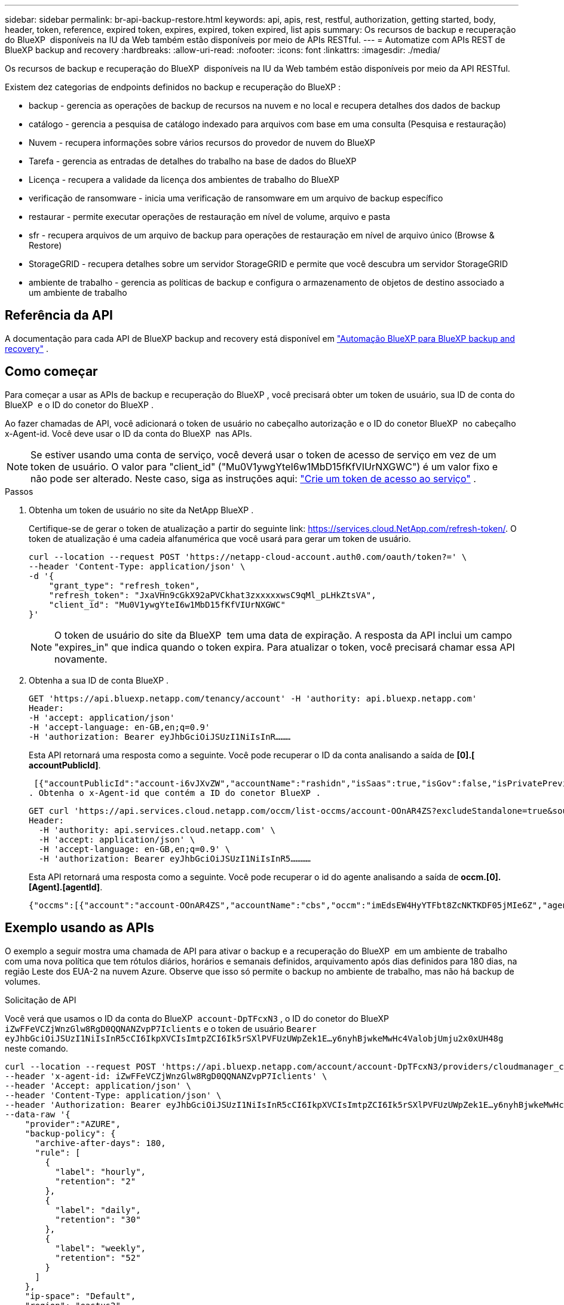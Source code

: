 ---
sidebar: sidebar 
permalink: br-api-backup-restore.html 
keywords: api, apis, rest, restful, authorization, getting started, body, header, token, reference, expired token, expires, expired, token expired, list apis 
summary: Os recursos de backup e recuperação do BlueXP  disponíveis na IU da Web também estão disponíveis por meio de APIs RESTful. 
---
= Automatize com APIs REST de BlueXP backup and recovery
:hardbreaks:
:allow-uri-read: 
:nofooter: 
:icons: font
:linkattrs: 
:imagesdir: ./media/


[role="lead"]
Os recursos de backup e recuperação do BlueXP  disponíveis na IU da Web também estão disponíveis por meio da API RESTful.

Existem dez categorias de endpoints definidos no backup e recuperação do BlueXP :

* backup - gerencia as operações de backup de recursos na nuvem e no local e recupera detalhes dos dados de backup
* catálogo - gerencia a pesquisa de catálogo indexado para arquivos com base em uma consulta (Pesquisa e restauração)
* Nuvem - recupera informações sobre vários recursos do provedor de nuvem do BlueXP 
* Tarefa - gerencia as entradas de detalhes do trabalho na base de dados do BlueXP 
* Licença - recupera a validade da licença dos ambientes de trabalho do BlueXP 
* verificação de ransomware - inicia uma verificação de ransomware em um arquivo de backup específico
* restaurar - permite executar operações de restauração em nível de volume, arquivo e pasta
* sfr - recupera arquivos de um arquivo de backup para operações de restauração em nível de arquivo único (Browse & Restore)
* StorageGRID - recupera detalhes sobre um servidor StorageGRID e permite que você descubra um servidor StorageGRID
* ambiente de trabalho - gerencia as políticas de backup e configura o armazenamento de objetos de destino associado a um ambiente de trabalho




== Referência da API

A documentação para cada API de BlueXP backup and recovery está disponível em https://docs.netapp.com/us-en/bluexp-automation/cbs/overview.html["Automação BlueXP para BlueXP backup and recovery"^] .



== Como começar

Para começar a usar as APIs de backup e recuperação do BlueXP , você precisará obter um token de usuário, sua ID de conta do BlueXP  e o ID do conetor do BlueXP .

Ao fazer chamadas de API, você adicionará o token de usuário no cabeçalho autorização e o ID do conetor BlueXP  no cabeçalho x-Agent-id. Você deve usar o ID da conta do BlueXP  nas APIs.


NOTE: Se estiver usando uma conta de serviço, você deverá usar o token de acesso de serviço em vez de um token de usuário.  O valor para "client_id" ("Mu0V1ywgYteI6w1MbD15fKfVIUrNXGWC") é um valor fixo e não pode ser alterado.  Neste caso, siga as instruções aqui: https://docs.netapp.com/us-en/bluexp-automation/platform/create_service_token.html["Crie um token de acesso ao serviço"^] .

.Passos
. Obtenha um token de usuário no site da NetApp BlueXP .
+
Certifique-se de gerar o token de atualização a partir do seguinte link: https://services.cloud.NetApp.com/refresh-token/. O token de atualização é uma cadeia alfanumérica que você usará para gerar um token de usuário.

+
[source, http]
----
curl --location --request POST 'https://netapp-cloud-account.auth0.com/oauth/token?=' \
--header 'Content-Type: application/json' \
-d '{
    "grant_type": "refresh_token",
    "refresh_token": "JxaVHn9cGkX92aPVCkhat3zxxxxxwsC9qMl_pLHkZtsVA",
    "client_id": "Mu0V1ywgYteI6w1MbD15fKfVIUrNXGWC"
}'
----
+

NOTE: O token de usuário do site da BlueXP  tem uma data de expiração. A resposta da API inclui um campo "expires_in" que indica quando o token expira. Para atualizar o token, você precisará chamar essa API novamente.

. Obtenha a sua ID de conta BlueXP .
+
[source, http]
----
GET 'https://api.bluexp.netapp.com/tenancy/account' -H 'authority: api.bluexp.netapp.com'
Header:
-H 'accept: application/json'
-H 'accept-language: en-GB,en;q=0.9'
-H 'authorization: Bearer eyJhbGciOiJSUzI1NiIsInR………
----
+
Esta API retornará uma resposta como a seguinte. Você pode recuperar o ID da conta analisando a saída de *[0].[ accountPublicId]*.

+
 [{"accountPublicId":"account-i6vJXvZW","accountName":"rashidn","isSaas":true,"isGov":false,"isPrivatePreviewEnabled":false,"is3rdPartyServicesEnabled":false,"accountSerial":"96064469711530003565","userRole":"Role-1"}………
. Obtenha o x-Agent-id que contém a ID do conetor BlueXP .
+
[source, http]
----
GET curl 'https://api.services.cloud.netapp.com/occm/list-occms/account-OOnAR4ZS?excludeStandalone=true&source=saas' \
Header:
  -H 'authority: api.services.cloud.netapp.com' \
  -H 'accept: application/json' \
  -H 'accept-language: en-GB,en;q=0.9' \
  -H 'authorization: Bearer eyJhbGciOiJSUzI1NiIsInR5…………
----
+
Esta API retornará uma resposta como a seguinte. Você pode recuperar o id do agente analisando a saída de *occm.[0].[Agent].[agentId]*.

+
 {"occms":[{"account":"account-OOnAR4ZS","accountName":"cbs","occm":"imEdsEW4HyYTFbt8ZcNKTKDF05jMIe6Z","agentId":"imEdsEW4HyYTFbt8ZcNKTKDF05jMIe6Z","status":"ready","occmName":"cbsgcpdevcntsg-asia","primaryCallbackUri":"http://34.93.197.21","manualOverrideUris":[],"automaticCallbackUris":["http://34.93.197.21","http://34.93.197.21/occmui","https://34.93.197.21","https://34.93.197.21/occmui","http://10.138.0.16","http://10.138.0.16/occmui","https://10.138.0.16","https://10.138.0.16/occmui","http://localhost","http://localhost/occmui","http://localhost:1337","http://localhost:1337/occmui","https://localhost","https://localhost/occmui","https://localhost:1337","https://localhost:1337/occmui"],"createDate":"1652120369286","agent":{"useDockerInfra":true,"network":"default","name":"cbsgcpdevcntsg-asia","agentId":"imEdsEW4HyYTFbt8ZcNKTKDF05jMIe6Zclients","provider":"gcp","systemId":"a3aa3578-bfee-4d16-9e10-




== Exemplo usando as APIs

O exemplo a seguir mostra uma chamada de API para ativar o backup e a recuperação do BlueXP  em um ambiente de trabalho com uma nova política que tem rótulos diários, horários e semanais definidos, arquivamento após dias definidos para 180 dias, na região Leste dos EUA-2 na nuvem Azure. Observe que isso só permite o backup no ambiente de trabalho, mas não há backup de volumes.

.Solicitação de API
Você verá que usamos o ID da conta do BlueXP  `account-DpTFcxN3` , o ID do conetor do BlueXP  `iZwFFeVCZjWnzGlw8RgD0QQNANZvpP7Iclients` e o token de usuário `Bearer eyJhbGciOiJSUzI1NiIsInR5cCI6IkpXVCIsImtpZCI6Ik5rSXlPVFUzUWpZek1E…y6nyhBjwkeMwHc4ValobjUmju2x0xUH48g` neste comando.

[source, http]
----
curl --location --request POST 'https://api.bluexp.netapp.com/account/account-DpTFcxN3/providers/cloudmanager_cbs/api/v3/backup/working-environment/VsaWorkingEnvironment-99hPYEgk' \
--header 'x-agent-id: iZwFFeVCZjWnzGlw8RgD0QQNANZvpP7Iclients' \
--header 'Accept: application/json' \
--header 'Content-Type: application/json' \
--header 'Authorization: Bearer eyJhbGciOiJSUzI1NiIsInR5cCI6IkpXVCIsImtpZCI6Ik5rSXlPVFUzUWpZek1E…y6nyhBjwkeMwHc4ValobjUmju2x0xUH48g' \
--data-raw '{
    "provider":"AZURE",
    "backup-policy": {
      "archive-after-days": 180,
      "rule": [
        {
          "label": "hourly",
          "retention": "2"
        },
        {
          "label": "daily",
          "retention": "30"
        },
        {
          "label": "weekly",
          "retention": "52"
        }
      ]
    },
    "ip-space": "Default",
    "region": "eastus2",
    "azure": {
      "resource-group": "rn-test-backup-rg",
      "subscription": "3beb4dd0-25d4-464f-9bb0-303d7cf5c0c2"
    }
  }'
----
.Resposta é um ID de tarefa que você pode monitorar.
[source, text]
----
{
 "job-id": "1b34b6f6-8f43-40fb-9a52-485b0dfe893a"
}
----
.Monitore a resposta.
[source, http]
----
curl --location --request GET 'https://api.bluexp.netapp.com/account/account-DpTFcxN3/providers/cloudmanager_cbs/api/v1/job/1b34b6f6-8f43-40fb-9a52-485b0dfe893a' \
--header 'x-agent-id: iZwFFeVCZjWnzGlw8RgD0QQNANZvpP7Iclients' \
--header 'Accept: application/json' \
--header 'Content-Type: application/json' \
--header 'Authorization: Bearer eyJhbGciOiJSUzI1NiIsInR5cCI6IkpXVCIsImtpZCI6Ik5rSXlPVFUzUWpZek1E…hE9ss2NubK6wZRHUdSaORI7JvcOorUhJ8srqdiUiW6MvuGIFAQIh668of2M3dLbhVDBe8BBMtsa939UGnJx7Qz6Eg'
----
.Resposta.
[source, text]
----
{
    "job": [
        {
            "id": "1b34b6f6-8f43-40fb-9a52-485b0dfe893a",
            "type": "backup-working-environment",
            "status": "PENDING",
            "error": "",
            "time": 1651852160000
        }
    ]
}
----
.Monitorize até que "status" seja "CONCLUÍDO".
[source, text]
----
{
    "job": [
        {
            "id": "1b34b6f6-8f43-40fb-9a52-485b0dfe893a",
            "type": "backup-working-environment",
            "status": "COMPLETED",
            "error": "",
            "time": 1651852160000
        }
    ]
}
----